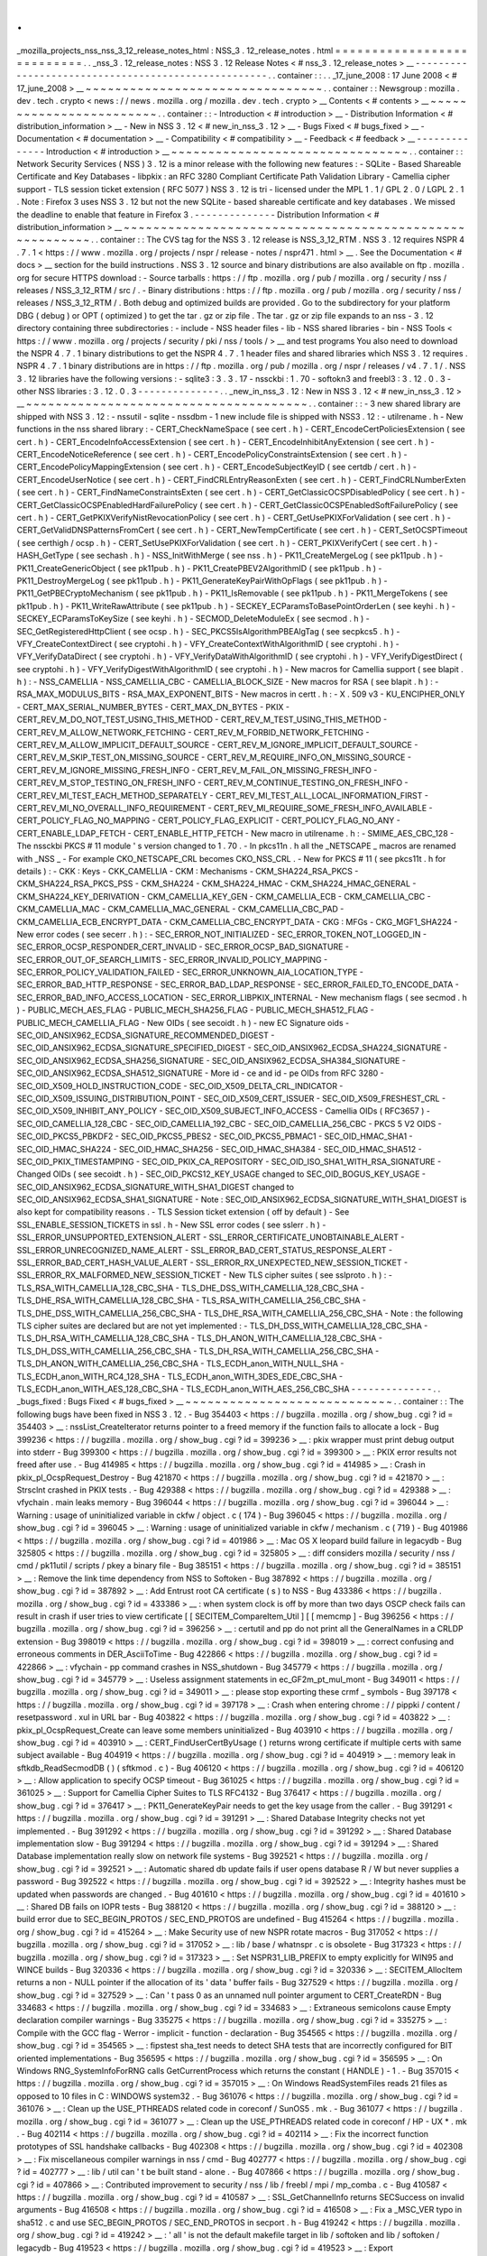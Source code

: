 .
.
_mozilla_projects_nss_nss_3_12_release_notes_html
:
NSS_3
.
12_release_notes
.
html
=
=
=
=
=
=
=
=
=
=
=
=
=
=
=
=
=
=
=
=
=
=
=
=
=
=
=
.
.
_nss_3
.
12_release_notes
:
NSS
3
.
12
Release
Notes
<
#
nss_3
.
12_release_notes
>
__
-
-
-
-
-
-
-
-
-
-
-
-
-
-
-
-
-
-
-
-
-
-
-
-
-
-
-
-
-
-
-
-
-
-
-
-
-
-
-
-
-
-
-
-
-
-
-
-
-
-
-
-
.
.
container
:
:
.
.
_17_june_2008
:
17
June
2008
<
#
17_june_2008
>
__
~
~
~
~
~
~
~
~
~
~
~
~
~
~
~
~
~
~
~
~
~
~
~
~
~
~
~
~
~
~
~
~
.
.
container
:
:
Newsgroup
:
mozilla
.
dev
.
tech
.
crypto
<
news
:
/
/
news
.
mozilla
.
org
/
mozilla
.
dev
.
tech
.
crypto
>
__
Contents
<
#
contents
>
__
~
~
~
~
~
~
~
~
~
~
~
~
~
~
~
~
~
~
~
~
~
~
~
~
.
.
container
:
:
-
Introduction
<
#
introduction
>
__
-
Distribution
Information
<
#
distribution_information
>
__
-
New
in
NSS
3
.
12
<
#
new_in_nss_3
.
12
>
__
-
Bugs
Fixed
<
#
bugs_fixed
>
__
-
Documentation
<
#
documentation
>
__
-
Compatibility
<
#
compatibility
>
__
-
Feedback
<
#
feedback
>
__
-
-
-
-
-
-
-
-
-
-
-
-
-
-
Introduction
<
#
introduction
>
__
~
~
~
~
~
~
~
~
~
~
~
~
~
~
~
~
~
~
~
~
~
~
~
~
~
~
~
~
~
~
~
~
.
.
container
:
:
Network
Security
Services
(
NSS
)
3
.
12
is
a
minor
release
with
the
following
new
features
:
-
SQLite
-
Based
Shareable
Certificate
and
Key
Databases
-
libpkix
:
an
RFC
3280
Compliant
Certificate
Path
Validation
Library
-
Camellia
cipher
support
-
TLS
session
ticket
extension
(
RFC
5077
)
NSS
3
.
12
is
tri
-
licensed
under
the
MPL
1
.
1
/
GPL
2
.
0
/
LGPL
2
.
1
.
Note
:
Firefox
3
uses
NSS
3
.
12
but
not
the
new
SQLite
-
based
shareable
certificate
and
key
databases
.
We
missed
the
deadline
to
enable
that
feature
in
Firefox
3
.
-
-
-
-
-
-
-
-
-
-
-
-
-
-
Distribution
Information
<
#
distribution_information
>
__
~
~
~
~
~
~
~
~
~
~
~
~
~
~
~
~
~
~
~
~
~
~
~
~
~
~
~
~
~
~
~
~
~
~
~
~
~
~
~
~
~
~
~
~
~
~
~
~
~
~
~
~
~
~
~
~
.
.
container
:
:
The
CVS
tag
for
the
NSS
3
.
12
release
is
NSS_3_12_RTM
.
NSS
3
.
12
requires
NSPR
4
.
7
.
1
<
https
:
/
/
www
.
mozilla
.
org
/
projects
/
nspr
/
release
-
notes
/
nspr471
.
html
>
__
.
See
the
Documentation
<
#
docs
>
__
section
for
the
build
instructions
.
NSS
3
.
12
source
and
binary
distributions
are
also
available
on
ftp
.
mozilla
.
org
for
secure
HTTPS
download
:
-
Source
tarballs
:
https
:
/
/
ftp
.
mozilla
.
org
/
pub
/
mozilla
.
org
/
security
/
nss
/
releases
/
NSS_3_12_RTM
/
src
/
.
-
Binary
distributions
:
https
:
/
/
ftp
.
mozilla
.
org
/
pub
/
mozilla
.
org
/
security
/
nss
/
releases
/
NSS_3_12_RTM
/
.
Both
debug
and
optimized
builds
are
provided
.
Go
to
the
subdirectory
for
your
platform
DBG
(
debug
)
or
OPT
(
optimized
)
to
get
the
tar
.
gz
or
zip
file
.
The
tar
.
gz
or
zip
file
expands
to
an
nss
-
3
.
12
directory
containing
three
subdirectories
:
-
include
-
NSS
header
files
-
lib
-
NSS
shared
libraries
-
bin
-
NSS
Tools
<
https
:
/
/
www
.
mozilla
.
org
/
projects
/
security
/
pki
/
nss
/
tools
/
>
__
and
test
programs
You
also
need
to
download
the
NSPR
4
.
7
.
1
binary
distributions
to
get
the
NSPR
4
.
7
.
1
header
files
and
shared
libraries
which
NSS
3
.
12
requires
.
NSPR
4
.
7
.
1
binary
distributions
are
in
https
:
/
/
ftp
.
mozilla
.
org
/
pub
/
mozilla
.
org
/
nspr
/
releases
/
v4
.
7
.
1
/
.
NSS
3
.
12
libraries
have
the
following
versions
:
-
sqlite3
:
3
.
3
.
17
-
nssckbi
:
1
.
70
-
softokn3
and
freebl3
:
3
.
12
.
0
.
3
-
other
NSS
libraries
:
3
.
12
.
0
.
3
-
-
-
-
-
-
-
-
-
-
-
-
-
-
.
.
_new_in_nss_3
.
12
:
New
in
NSS
3
.
12
<
#
new_in_nss_3
.
12
>
__
~
~
~
~
~
~
~
~
~
~
~
~
~
~
~
~
~
~
~
~
~
~
~
~
~
~
~
~
~
~
~
~
~
~
~
~
~
~
.
.
container
:
:
-
3
new
shared
library
are
shipped
with
NSS
3
.
12
:
-
nssutil
-
sqlite
-
nssdbm
-
1
new
include
file
is
shipped
with
NSS3
.
12
:
-
utilrename
.
h
-
New
functions
in
the
nss
shared
library
:
-
CERT_CheckNameSpace
(
see
cert
.
h
)
-
CERT_EncodeCertPoliciesExtension
(
see
cert
.
h
)
-
CERT_EncodeInfoAccessExtension
(
see
cert
.
h
)
-
CERT_EncodeInhibitAnyExtension
(
see
cert
.
h
)
-
CERT_EncodeNoticeReference
(
see
cert
.
h
)
-
CERT_EncodePolicyConstraintsExtension
(
see
cert
.
h
)
-
CERT_EncodePolicyMappingExtension
(
see
cert
.
h
)
-
CERT_EncodeSubjectKeyID
(
see
certdb
/
cert
.
h
)
-
CERT_EncodeUserNotice
(
see
cert
.
h
)
-
CERT_FindCRLEntryReasonExten
(
see
cert
.
h
)
-
CERT_FindCRLNumberExten
(
see
cert
.
h
)
-
CERT_FindNameConstraintsExten
(
see
cert
.
h
)
-
CERT_GetClassicOCSPDisabledPolicy
(
see
cert
.
h
)
-
CERT_GetClassicOCSPEnabledHardFailurePolicy
(
see
cert
.
h
)
-
CERT_GetClassicOCSPEnabledSoftFailurePolicy
(
see
cert
.
h
)
-
CERT_GetPKIXVerifyNistRevocationPolicy
(
see
cert
.
h
)
-
CERT_GetUsePKIXForValidation
(
see
cert
.
h
)
-
CERT_GetValidDNSPatternsFromCert
(
see
cert
.
h
)
-
CERT_NewTempCertificate
(
see
cert
.
h
)
-
CERT_SetOCSPTimeout
(
see
certhigh
/
ocsp
.
h
)
-
CERT_SetUsePKIXForValidation
(
see
cert
.
h
)
-
CERT_PKIXVerifyCert
(
see
cert
.
h
)
-
HASH_GetType
(
see
sechash
.
h
)
-
NSS_InitWithMerge
(
see
nss
.
h
)
-
PK11_CreateMergeLog
(
see
pk11pub
.
h
)
-
PK11_CreateGenericObject
(
see
pk11pub
.
h
)
-
PK11_CreatePBEV2AlgorithmID
(
see
pk11pub
.
h
)
-
PK11_DestroyMergeLog
(
see
pk11pub
.
h
)
-
PK11_GenerateKeyPairWithOpFlags
(
see
pk11pub
.
h
)
-
PK11_GetPBECryptoMechanism
(
see
pk11pub
.
h
)
-
PK11_IsRemovable
(
see
pk11pub
.
h
)
-
PK11_MergeTokens
(
see
pk11pub
.
h
)
-
PK11_WriteRawAttribute
(
see
pk11pub
.
h
)
-
SECKEY_ECParamsToBasePointOrderLen
(
see
keyhi
.
h
)
-
SECKEY_ECParamsToKeySize
(
see
keyhi
.
h
)
-
SECMOD_DeleteModuleEx
(
see
secmod
.
h
)
-
SEC_GetRegisteredHttpClient
(
see
ocsp
.
h
)
-
SEC_PKCS5IsAlgorithmPBEAlgTag
(
see
secpkcs5
.
h
)
-
VFY_CreateContextDirect
(
see
cryptohi
.
h
)
-
VFY_CreateContextWithAlgorithmID
(
see
cryptohi
.
h
)
-
VFY_VerifyDataDirect
(
see
cryptohi
.
h
)
-
VFY_VerifyDataWithAlgorithmID
(
see
cryptohi
.
h
)
-
VFY_VerifyDigestDirect
(
see
cryptohi
.
h
)
-
VFY_VerifyDigestWithAlgorithmID
(
see
cryptohi
.
h
)
-
New
macros
for
Camellia
support
(
see
blapit
.
h
)
:
-
NSS_CAMELLIA
-
NSS_CAMELLIA_CBC
-
CAMELLIA_BLOCK_SIZE
-
New
macros
for
RSA
(
see
blapit
.
h
)
:
-
RSA_MAX_MODULUS_BITS
-
RSA_MAX_EXPONENT_BITS
-
New
macros
in
certt
.
h
:
-
X
.
509
v3
-
KU_ENCIPHER_ONLY
-
CERT_MAX_SERIAL_NUMBER_BYTES
-
CERT_MAX_DN_BYTES
-
PKIX
-
CERT_REV_M_DO_NOT_TEST_USING_THIS_METHOD
-
CERT_REV_M_TEST_USING_THIS_METHOD
-
CERT_REV_M_ALLOW_NETWORK_FETCHING
-
CERT_REV_M_FORBID_NETWORK_FETCHING
-
CERT_REV_M_ALLOW_IMPLICIT_DEFAULT_SOURCE
-
CERT_REV_M_IGNORE_IMPLICIT_DEFAULT_SOURCE
-
CERT_REV_M_SKIP_TEST_ON_MISSING_SOURCE
-
CERT_REV_M_REQUIRE_INFO_ON_MISSING_SOURCE
-
CERT_REV_M_IGNORE_MISSING_FRESH_INFO
-
CERT_REV_M_FAIL_ON_MISSING_FRESH_INFO
-
CERT_REV_M_STOP_TESTING_ON_FRESH_INFO
-
CERT_REV_M_CONTINUE_TESTING_ON_FRESH_INFO
-
CERT_REV_MI_TEST_EACH_METHOD_SEPARATELY
-
CERT_REV_MI_TEST_ALL_LOCAL_INFORMATION_FIRST
-
CERT_REV_MI_NO_OVERALL_INFO_REQUIREMENT
-
CERT_REV_MI_REQUIRE_SOME_FRESH_INFO_AVAILABLE
-
CERT_POLICY_FLAG_NO_MAPPING
-
CERT_POLICY_FLAG_EXPLICIT
-
CERT_POLICY_FLAG_NO_ANY
-
CERT_ENABLE_LDAP_FETCH
-
CERT_ENABLE_HTTP_FETCH
-
New
macro
in
utilrename
.
h
:
-
SMIME_AES_CBC_128
-
The
nssckbi
PKCS
#
11
module
'
s
version
changed
to
1
.
70
.
-
In
pkcs11n
.
h
all
the
\
_NETSCAPE
\
_
macros
are
renamed
with
\
_NSS
\
_
-
For
example
CKO_NETSCAPE_CRL
becomes
CKO_NSS_CRL
.
-
New
for
PKCS
#
11
(
see
pkcs11t
.
h
for
details
)
:
-
CKK
:
Keys
-
CKK_CAMELLIA
-
CKM
:
Mechanisms
-
CKM_SHA224_RSA_PKCS
-
CKM_SHA224_RSA_PKCS_PSS
-
CKM_SHA224
-
CKM_SHA224_HMAC
-
CKM_SHA224_HMAC_GENERAL
-
CKM_SHA224_KEY_DERIVATION
-
CKM_CAMELLIA_KEY_GEN
-
CKM_CAMELLIA_ECB
-
CKM_CAMELLIA_CBC
-
CKM_CAMELLIA_MAC
-
CKM_CAMELLIA_MAC_GENERAL
-
CKM_CAMELLIA_CBC_PAD
-
CKM_CAMELLIA_ECB_ENCRYPT_DATA
-
CKM_CAMELLIA_CBC_ENCRYPT_DATA
-
CKG
:
MFGs
-
CKG_MGF1_SHA224
-
New
error
codes
(
see
secerr
.
h
)
:
-
SEC_ERROR_NOT_INITIALIZED
-
SEC_ERROR_TOKEN_NOT_LOGGED_IN
-
SEC_ERROR_OCSP_RESPONDER_CERT_INVALID
-
SEC_ERROR_OCSP_BAD_SIGNATURE
-
SEC_ERROR_OUT_OF_SEARCH_LIMITS
-
SEC_ERROR_INVALID_POLICY_MAPPING
-
SEC_ERROR_POLICY_VALIDATION_FAILED
-
SEC_ERROR_UNKNOWN_AIA_LOCATION_TYPE
-
SEC_ERROR_BAD_HTTP_RESPONSE
-
SEC_ERROR_BAD_LDAP_RESPONSE
-
SEC_ERROR_FAILED_TO_ENCODE_DATA
-
SEC_ERROR_BAD_INFO_ACCESS_LOCATION
-
SEC_ERROR_LIBPKIX_INTERNAL
-
New
mechanism
flags
(
see
secmod
.
h
)
-
PUBLIC_MECH_AES_FLAG
-
PUBLIC_MECH_SHA256_FLAG
-
PUBLIC_MECH_SHA512_FLAG
-
PUBLIC_MECH_CAMELLIA_FLAG
-
New
OIDs
(
see
secoidt
.
h
)
-
new
EC
Signature
oids
-
SEC_OID_ANSIX962_ECDSA_SIGNATURE_RECOMMENDED_DIGEST
-
SEC_OID_ANSIX962_ECDSA_SIGNATURE_SPECIFIED_DIGEST
-
SEC_OID_ANSIX962_ECDSA_SHA224_SIGNATURE
-
SEC_OID_ANSIX962_ECDSA_SHA256_SIGNATURE
-
SEC_OID_ANSIX962_ECDSA_SHA384_SIGNATURE
-
SEC_OID_ANSIX962_ECDSA_SHA512_SIGNATURE
-
More
id
-
ce
and
id
-
pe
OIDs
from
RFC
3280
-
SEC_OID_X509_HOLD_INSTRUCTION_CODE
-
SEC_OID_X509_DELTA_CRL_INDICATOR
-
SEC_OID_X509_ISSUING_DISTRIBUTION_POINT
-
SEC_OID_X509_CERT_ISSUER
-
SEC_OID_X509_FRESHEST_CRL
-
SEC_OID_X509_INHIBIT_ANY_POLICY
-
SEC_OID_X509_SUBJECT_INFO_ACCESS
-
Camellia
OIDs
(
RFC3657
)
-
SEC_OID_CAMELLIA_128_CBC
-
SEC_OID_CAMELLIA_192_CBC
-
SEC_OID_CAMELLIA_256_CBC
-
PKCS
5
V2
OIDS
-
SEC_OID_PKCS5_PBKDF2
-
SEC_OID_PKCS5_PBES2
-
SEC_OID_PKCS5_PBMAC1
-
SEC_OID_HMAC_SHA1
-
SEC_OID_HMAC_SHA224
-
SEC_OID_HMAC_SHA256
-
SEC_OID_HMAC_SHA384
-
SEC_OID_HMAC_SHA512
-
SEC_OID_PKIX_TIMESTAMPING
-
SEC_OID_PKIX_CA_REPOSITORY
-
SEC_OID_ISO_SHA1_WITH_RSA_SIGNATURE
-
Changed
OIDs
(
see
secoidt
.
h
)
-
SEC_OID_PKCS12_KEY_USAGE
changed
to
SEC_OID_BOGUS_KEY_USAGE
-
SEC_OID_ANSIX962_ECDSA_SIGNATURE_WITH_SHA1_DIGEST
changed
to
SEC_OID_ANSIX962_ECDSA_SHA1_SIGNATURE
-
Note
:
SEC_OID_ANSIX962_ECDSA_SIGNATURE_WITH_SHA1_DIGEST
is
also
kept
for
compatibility
reasons
.
-
TLS
Session
ticket
extension
(
off
by
default
)
-
See
SSL_ENABLE_SESSION_TICKETS
in
ssl
.
h
-
New
SSL
error
codes
(
see
sslerr
.
h
)
-
SSL_ERROR_UNSUPPORTED_EXTENSION_ALERT
-
SSL_ERROR_CERTIFICATE_UNOBTAINABLE_ALERT
-
SSL_ERROR_UNRECOGNIZED_NAME_ALERT
-
SSL_ERROR_BAD_CERT_STATUS_RESPONSE_ALERT
-
SSL_ERROR_BAD_CERT_HASH_VALUE_ALERT
-
SSL_ERROR_RX_UNEXPECTED_NEW_SESSION_TICKET
-
SSL_ERROR_RX_MALFORMED_NEW_SESSION_TICKET
-
New
TLS
cipher
suites
(
see
sslproto
.
h
)
:
-
TLS_RSA_WITH_CAMELLIA_128_CBC_SHA
-
TLS_DHE_DSS_WITH_CAMELLIA_128_CBC_SHA
-
TLS_DHE_RSA_WITH_CAMELLIA_128_CBC_SHA
-
TLS_RSA_WITH_CAMELLIA_256_CBC_SHA
-
TLS_DHE_DSS_WITH_CAMELLIA_256_CBC_SHA
-
TLS_DHE_RSA_WITH_CAMELLIA_256_CBC_SHA
-
Note
:
the
following
TLS
cipher
suites
are
declared
but
are
not
yet
implemented
:
-
TLS_DH_DSS_WITH_CAMELLIA_128_CBC_SHA
-
TLS_DH_RSA_WITH_CAMELLIA_128_CBC_SHA
-
TLS_DH_ANON_WITH_CAMELLIA_128_CBC_SHA
-
TLS_DH_DSS_WITH_CAMELLIA_256_CBC_SHA
-
TLS_DH_RSA_WITH_CAMELLIA_256_CBC_SHA
-
TLS_DH_ANON_WITH_CAMELLIA_256_CBC_SHA
-
TLS_ECDH_anon_WITH_NULL_SHA
-
TLS_ECDH_anon_WITH_RC4_128_SHA
-
TLS_ECDH_anon_WITH_3DES_EDE_CBC_SHA
-
TLS_ECDH_anon_WITH_AES_128_CBC_SHA
-
TLS_ECDH_anon_WITH_AES_256_CBC_SHA
-
-
-
-
-
-
-
-
-
-
-
-
-
-
.
.
_bugs_fixed
:
Bugs
Fixed
<
#
bugs_fixed
>
__
~
~
~
~
~
~
~
~
~
~
~
~
~
~
~
~
~
~
~
~
~
~
~
~
~
~
~
~
.
.
container
:
:
The
following
bugs
have
been
fixed
in
NSS
3
.
12
.
-
Bug
354403
<
https
:
/
/
bugzilla
.
mozilla
.
org
/
show_bug
.
cgi
?
id
=
354403
>
__
:
nssList_CreateIterator
returns
pointer
to
a
freed
memory
if
the
function
fails
to
allocate
a
lock
-
Bug
399236
<
https
:
/
/
bugzilla
.
mozilla
.
org
/
show_bug
.
cgi
?
id
=
399236
>
__
:
pkix
wrapper
must
print
debug
output
into
stderr
-
Bug
399300
<
https
:
/
/
bugzilla
.
mozilla
.
org
/
show_bug
.
cgi
?
id
=
399300
>
__
:
PKIX
error
results
not
freed
after
use
.
-
Bug
414985
<
https
:
/
/
bugzilla
.
mozilla
.
org
/
show_bug
.
cgi
?
id
=
414985
>
__
:
Crash
in
pkix_pl_OcspRequest_Destroy
-
Bug
421870
<
https
:
/
/
bugzilla
.
mozilla
.
org
/
show_bug
.
cgi
?
id
=
421870
>
__
:
Strsclnt
crashed
in
PKIX
tests
.
-
Bug
429388
<
https
:
/
/
bugzilla
.
mozilla
.
org
/
show_bug
.
cgi
?
id
=
429388
>
__
:
vfychain
.
main
leaks
memory
-
Bug
396044
<
https
:
/
/
bugzilla
.
mozilla
.
org
/
show_bug
.
cgi
?
id
=
396044
>
__
:
Warning
:
usage
of
uninitialized
variable
in
ckfw
/
object
.
c
(
174
)
-
Bug
396045
<
https
:
/
/
bugzilla
.
mozilla
.
org
/
show_bug
.
cgi
?
id
=
396045
>
__
:
Warning
:
usage
of
uninitialized
variable
in
ckfw
/
mechanism
.
c
(
719
)
-
Bug
401986
<
https
:
/
/
bugzilla
.
mozilla
.
org
/
show_bug
.
cgi
?
id
=
401986
>
__
:
Mac
OS
X
leopard
build
failure
in
legacydb
-
Bug
325805
<
https
:
/
/
bugzilla
.
mozilla
.
org
/
show_bug
.
cgi
?
id
=
325805
>
__
:
diff
considers
mozilla
/
security
/
nss
/
cmd
/
pk11util
/
scripts
/
pkey
a
binary
file
-
Bug
385151
<
https
:
/
/
bugzilla
.
mozilla
.
org
/
show_bug
.
cgi
?
id
=
385151
>
__
:
Remove
the
link
time
dependency
from
NSS
to
Softoken
-
Bug
387892
<
https
:
/
/
bugzilla
.
mozilla
.
org
/
show_bug
.
cgi
?
id
=
387892
>
__
:
Add
Entrust
root
CA
certificate
(
s
)
to
NSS
-
Bug
433386
<
https
:
/
/
bugzilla
.
mozilla
.
org
/
show_bug
.
cgi
?
id
=
433386
>
__
:
when
system
clock
is
off
by
more
than
two
days
OSCP
check
fails
can
result
in
crash
if
user
tries
to
view
certificate
[
[
SECITEM_CompareItem_Util
]
[
[
memcmp
]
-
Bug
396256
<
https
:
/
/
bugzilla
.
mozilla
.
org
/
show_bug
.
cgi
?
id
=
396256
>
__
:
certutil
and
pp
do
not
print
all
the
GeneralNames
in
a
CRLDP
extension
-
Bug
398019
<
https
:
/
/
bugzilla
.
mozilla
.
org
/
show_bug
.
cgi
?
id
=
398019
>
__
:
correct
confusing
and
erroneous
comments
in
DER_AsciiToTime
-
Bug
422866
<
https
:
/
/
bugzilla
.
mozilla
.
org
/
show_bug
.
cgi
?
id
=
422866
>
__
:
vfychain
-
pp
command
crashes
in
NSS_shutdown
-
Bug
345779
<
https
:
/
/
bugzilla
.
mozilla
.
org
/
show_bug
.
cgi
?
id
=
345779
>
__
:
Useless
assignment
statements
in
ec_GF2m_pt_mul_mont
-
Bug
349011
<
https
:
/
/
bugzilla
.
mozilla
.
org
/
show_bug
.
cgi
?
id
=
349011
>
__
:
please
stop
exporting
these
crmf
\
_
symbols
-
Bug
397178
<
https
:
/
/
bugzilla
.
mozilla
.
org
/
show_bug
.
cgi
?
id
=
397178
>
__
:
Crash
when
entering
chrome
:
/
/
pippki
/
content
/
resetpassword
.
xul
in
URL
bar
-
Bug
403822
<
https
:
/
/
bugzilla
.
mozilla
.
org
/
show_bug
.
cgi
?
id
=
403822
>
__
:
pkix_pl_OcspRequest_Create
can
leave
some
members
uninitialized
-
Bug
403910
<
https
:
/
/
bugzilla
.
mozilla
.
org
/
show_bug
.
cgi
?
id
=
403910
>
__
:
CERT_FindUserCertByUsage
(
)
returns
wrong
certificate
if
multiple
certs
with
same
subject
available
-
Bug
404919
<
https
:
/
/
bugzilla
.
mozilla
.
org
/
show_bug
.
cgi
?
id
=
404919
>
__
:
memory
leak
in
sftkdb_ReadSecmodDB
(
)
(
sftkmod
.
c
)
-
Bug
406120
<
https
:
/
/
bugzilla
.
mozilla
.
org
/
show_bug
.
cgi
?
id
=
406120
>
__
:
Allow
application
to
specify
OCSP
timeout
-
Bug
361025
<
https
:
/
/
bugzilla
.
mozilla
.
org
/
show_bug
.
cgi
?
id
=
361025
>
__
:
Support
for
Camellia
Cipher
Suites
to
TLS
RFC4132
-
Bug
376417
<
https
:
/
/
bugzilla
.
mozilla
.
org
/
show_bug
.
cgi
?
id
=
376417
>
__
:
PK11_GenerateKeyPair
needs
to
get
the
key
usage
from
the
caller
.
-
Bug
391291
<
https
:
/
/
bugzilla
.
mozilla
.
org
/
show_bug
.
cgi
?
id
=
391291
>
__
:
Shared
Database
Integrity
checks
not
yet
implemented
.
-
Bug
391292
<
https
:
/
/
bugzilla
.
mozilla
.
org
/
show_bug
.
cgi
?
id
=
391292
>
__
:
Shared
Database
implementation
slow
-
Bug
391294
<
https
:
/
/
bugzilla
.
mozilla
.
org
/
show_bug
.
cgi
?
id
=
391294
>
__
:
Shared
Database
implementation
really
slow
on
network
file
systems
-
Bug
392521
<
https
:
/
/
bugzilla
.
mozilla
.
org
/
show_bug
.
cgi
?
id
=
392521
>
__
:
Automatic
shared
db
update
fails
if
user
opens
database
R
/
W
but
never
supplies
a
password
-
Bug
392522
<
https
:
/
/
bugzilla
.
mozilla
.
org
/
show_bug
.
cgi
?
id
=
392522
>
__
:
Integrity
hashes
must
be
updated
when
passwords
are
changed
.
-
Bug
401610
<
https
:
/
/
bugzilla
.
mozilla
.
org
/
show_bug
.
cgi
?
id
=
401610
>
__
:
Shared
DB
fails
on
IOPR
tests
-
Bug
388120
<
https
:
/
/
bugzilla
.
mozilla
.
org
/
show_bug
.
cgi
?
id
=
388120
>
__
:
build
error
due
to
SEC_BEGIN_PROTOS
/
SEC_END_PROTOS
are
undefined
-
Bug
415264
<
https
:
/
/
bugzilla
.
mozilla
.
org
/
show_bug
.
cgi
?
id
=
415264
>
__
:
Make
Security
use
of
new
NSPR
rotate
macros
-
Bug
317052
<
https
:
/
/
bugzilla
.
mozilla
.
org
/
show_bug
.
cgi
?
id
=
317052
>
__
:
lib
/
base
/
whatnspr
.
c
is
obsolete
-
Bug
317323
<
https
:
/
/
bugzilla
.
mozilla
.
org
/
show_bug
.
cgi
?
id
=
317323
>
__
:
Set
NSPR31_LIB_PREFIX
to
empty
explicitly
for
WIN95
and
WINCE
builds
-
Bug
320336
<
https
:
/
/
bugzilla
.
mozilla
.
org
/
show_bug
.
cgi
?
id
=
320336
>
__
:
SECITEM_AllocItem
returns
a
non
-
NULL
pointer
if
the
allocation
of
its
'
data
'
buffer
fails
-
Bug
327529
<
https
:
/
/
bugzilla
.
mozilla
.
org
/
show_bug
.
cgi
?
id
=
327529
>
__
:
Can
'
t
pass
0
as
an
unnamed
null
pointer
argument
to
CERT_CreateRDN
-
Bug
334683
<
https
:
/
/
bugzilla
.
mozilla
.
org
/
show_bug
.
cgi
?
id
=
334683
>
__
:
Extraneous
semicolons
cause
Empty
declaration
compiler
warnings
-
Bug
335275
<
https
:
/
/
bugzilla
.
mozilla
.
org
/
show_bug
.
cgi
?
id
=
335275
>
__
:
Compile
with
the
GCC
flag
-
Werror
-
implicit
-
function
-
declaration
-
Bug
354565
<
https
:
/
/
bugzilla
.
mozilla
.
org
/
show_bug
.
cgi
?
id
=
354565
>
__
:
fipstest
sha_test
needs
to
detect
SHA
tests
that
are
incorrectly
configured
for
BIT
oriented
implementations
-
Bug
356595
<
https
:
/
/
bugzilla
.
mozilla
.
org
/
show_bug
.
cgi
?
id
=
356595
>
__
:
On
Windows
RNG_SystemInfoForRNG
calls
GetCurrentProcess
which
returns
the
constant
(
HANDLE
)
-
1
.
-
Bug
357015
<
https
:
/
/
bugzilla
.
mozilla
.
org
/
show_bug
.
cgi
?
id
=
357015
>
__
:
On
Windows
ReadSystemFiles
reads
21
files
as
opposed
to
10
files
in
C
:
\
WINDOWS
\
system32
.
-
Bug
361076
<
https
:
/
/
bugzilla
.
mozilla
.
org
/
show_bug
.
cgi
?
id
=
361076
>
__
:
Clean
up
the
USE_PTHREADS
related
code
in
coreconf
/
SunOS5
.
mk
.
-
Bug
361077
<
https
:
/
/
bugzilla
.
mozilla
.
org
/
show_bug
.
cgi
?
id
=
361077
>
__
:
Clean
up
the
USE_PTHREADS
related
code
in
coreconf
/
HP
-
UX
*
.
mk
.
-
Bug
402114
<
https
:
/
/
bugzilla
.
mozilla
.
org
/
show_bug
.
cgi
?
id
=
402114
>
__
:
Fix
the
incorrect
function
prototypes
of
SSL
handshake
callbacks
-
Bug
402308
<
https
:
/
/
bugzilla
.
mozilla
.
org
/
show_bug
.
cgi
?
id
=
402308
>
__
:
Fix
miscellaneous
compiler
warnings
in
nss
/
cmd
-
Bug
402777
<
https
:
/
/
bugzilla
.
mozilla
.
org
/
show_bug
.
cgi
?
id
=
402777
>
__
:
lib
/
util
can
'
t
be
built
stand
-
alone
.
-
Bug
407866
<
https
:
/
/
bugzilla
.
mozilla
.
org
/
show_bug
.
cgi
?
id
=
407866
>
__
:
Contributed
improvement
to
security
/
nss
/
lib
/
freebl
/
mpi
/
mp_comba
.
c
-
Bug
410587
<
https
:
/
/
bugzilla
.
mozilla
.
org
/
show_bug
.
cgi
?
id
=
410587
>
__
:
SSL_GetChannelInfo
returns
SECSuccess
on
invalid
arguments
-
Bug
416508
<
https
:
/
/
bugzilla
.
mozilla
.
org
/
show_bug
.
cgi
?
id
=
416508
>
__
:
Fix
a
\
_MSC_VER
typo
in
sha512
.
c
and
use
SEC_BEGIN_PROTOS
/
SEC_END_PROTOS
in
secport
.
h
-
Bug
419242
<
https
:
/
/
bugzilla
.
mozilla
.
org
/
show_bug
.
cgi
?
id
=
419242
>
__
:
'
all
'
is
not
the
default
makefile
target
in
lib
/
softoken
and
lib
/
softoken
/
legacydb
-
Bug
419523
<
https
:
/
/
bugzilla
.
mozilla
.
org
/
show_bug
.
cgi
?
id
=
419523
>
__
:
Export
Cert_NewTempCertificate
.
-
Bug
287061
<
https
:
/
/
bugzilla
.
mozilla
.
org
/
show_bug
.
cgi
?
id
=
287061
>
__
:
CRL
number
should
be
a
big
integer
not
ulong
-
Bug
301213
<
https
:
/
/
bugzilla
.
mozilla
.
org
/
show_bug
.
cgi
?
id
=
301213
>
__
:
Combine
internal
libpkix
function
tests
into
a
single
statically
linked
program
-
Bug
324740
<
https
:
/
/
bugzilla
.
mozilla
.
org
/
show_bug
.
cgi
?
id
=
324740
>
__
:
add
generation
of
SIA
and
AIA
extensions
to
certutil
-
Bug
339737
<
https
:
/
/
bugzilla
.
mozilla
.
org
/
show_bug
.
cgi
?
id
=
339737
>
__
:
LIBPKIX
OCSP
checking
calls
CERT_VerifyCert
-
Bug
358785
<
https
:
/
/
bugzilla
.
mozilla
.
org
/
show_bug
.
cgi
?
id
=
358785
>
__
:
Merge
NSS_LIBPKIX_BRANCH
back
to
trunk
-
Bug
365966
<
https
:
/
/
bugzilla
.
mozilla
.
org
/
show_bug
.
cgi
?
id
=
365966
>
__
:
infinite
recursive
call
in
VFY_VerifyDigestDirect
-
Bug
382078
<
https
:
/
/
bugzilla
.
mozilla
.
org
/
show_bug
.
cgi
?
id
=
382078
>
__
:
pkix
default
http
client
returns
error
when
try
to
get
an
ocsp
response
.
-
Bug
384926
<
https
:
/
/
bugzilla
.
mozilla
.
org
/
show_bug
.
cgi
?
id
=
384926
>
__
:
libpkix
build
problems
-
Bug
389411
<
https
:
/
/
bugzilla
.
mozilla
.
org
/
show_bug
.
cgi
?
id
=
389411
>
__
:
Mingw
build
error
-
undefined
reference
to
\
_imp__PKIX_ERRORNAMES
'
-
Bug
389904
<
https
:
/
/
bugzilla
.
mozilla
.
org
/
show_bug
.
cgi
?
id
=
389904
>
__
:
avoid
multiple
decoding
/
encoding
while
creating
and
using
PKIX_PL_X500Name
-
Bug
390209
<
https
:
/
/
bugzilla
.
mozilla
.
org
/
show_bug
.
cgi
?
id
=
390209
>
__
:
pkix
AIA
manager
tries
to
get
certs
using
AIA
url
with
OCSP
access
method
-
Bug
390233
<
https
:
/
/
bugzilla
.
mozilla
.
org
/
show_bug
.
cgi
?
id
=
390233
>
__
:
umbrella
bug
for
libPKIX
cert
validation
failures
discovered
from
running
vfyserv
-
Bug
390499
<
https
:
/
/
bugzilla
.
mozilla
.
org
/
show_bug
.
cgi
?
id
=
390499
>
__
:
libpkix
does
not
check
cached
cert
chain
for
revocation
-
Bug
390502
<
https
:
/
/
bugzilla
.
mozilla
.
org
/
show_bug
.
cgi
?
id
=
390502
>
__
:
libpkix
fails
cert
validation
when
no
valid
CRL
(
NIST
validation
policy
is
always
enforced
)
-
Bug
390530
<
https
:
/
/
bugzilla
.
mozilla
.
org
/
show_bug
.
cgi
?
id
=
390530
>
__
:
libpkix
does
not
support
time
override
-
Bug
390536
<
https
:
/
/
bugzilla
.
mozilla
.
org
/
show_bug
.
cgi
?
id
=
390536
>
__
:
Cert
validation
functions
must
validate
leaf
cert
themselves
-
Bug
390554
<
https
:
/
/
bugzilla
.
mozilla
.
org
/
show_bug
.
cgi
?
id
=
390554
>
__
:
all
PKIX_NULLCHECK
\
_
errors
are
reported
as
PKIX
ALLOC
ERROR
-
Bug
390888
<
https
:
/
/
bugzilla
.
mozilla
.
org
/
show_bug
.
cgi
?
id
=
390888
>
__
:
CERT_Verify
\
*
functions
should
be
able
to
use
libPKIX
-
Bug
391457
<
https
:
/
/
bugzilla
.
mozilla
.
org
/
show_bug
.
cgi
?
id
=
391457
>
__
:
libpkix
does
not
check
for
object
ref
leak
at
shutdown
-
Bug
391774
<
https
:
/
/
bugzilla
.
mozilla
.
org
/
show_bug
.
cgi
?
id
=
391774
>
__
:
PKIX_Shutdown
is
not
called
by
nssinit
.
c
-
Bug
393174
<
https
:
/
/
bugzilla
.
mozilla
.
org
/
show_bug
.
cgi
?
id
=
393174
>
__
:
Memory
leaks
in
ocspclnt
/
PKIX
.
-
Bug
395093
<
https
:
/
/
bugzilla
.
mozilla
.
org
/
show_bug
.
cgi
?
id
=
395093
>
__
:
pkix_pl_HttpCertStore_ProcessCertResponse
is
unable
to
process
certs
in
DER
format
-
Bug
395224
<
https
:
/
/
bugzilla
.
mozilla
.
org
/
show_bug
.
cgi
?
id
=
395224
>
__
:
Don
'
t
reject
certs
with
critical
NetscapeCertType
extensions
in
libPKIX
-
Bug
395427
<
https
:
/
/
bugzilla
.
mozilla
.
org
/
show_bug
.
cgi
?
id
=
395427
>
__
:
PKIX_PL_Initialize
must
not
call
NSS_Init
-
Bug
395850
<
https
:
/
/
bugzilla
.
mozilla
.
org
/
show_bug
.
cgi
?
id
=
395850
>
__
:
build
of
libpkix
tests
creates
links
to
nonexistant
shared
libraries
and
breaks
windows
build
-
Bug
398401
<
https
:
/
/
bugzilla
.
mozilla
.
org
/
show_bug
.
cgi
?
id
=
398401
>
__
:
Memory
leak
in
PKIX
init
.
-
Bug
399326
<
https
:
/
/
bugzilla
.
mozilla
.
org
/
show_bug
.
cgi
?
id
=
399326
>
__
:
libpkix
is
unable
to
validate
cert
for
certUsageStatusResponder
-
Bug
400947
<
https
:
/
/
bugzilla
.
mozilla
.
org
/
show_bug
.
cgi
?
id
=
400947
>
__
:
thread
unsafe
operation
in
PKIX_PL_HashTable_Add
cause
selfserv
to
crash
.
-
Bug
402773
<
https
:
/
/
bugzilla
.
mozilla
.
org
/
show_bug
.
cgi
?
id
=
402773
>
__
:
Verify
the
list
of
public
header
files
in
NSS
3
.
12
-
Bug
403470
<
https
:
/
/
bugzilla
.
mozilla
.
org
/
show_bug
.
cgi
?
id
=
403470
>
__
:
Strsclnt
+
tstclnt
crashes
when
PKIX
enabled
.
-
Bug
403685
<
https
:
/
/
bugzilla
.
mozilla
.
org
/
show_bug
.
cgi
?
id
=
403685
>
__
:
Application
crashes
after
having
called
CERT_PKIXVerifyCert
-
Bug
408434
<
https
:
/
/
bugzilla
.
mozilla
.
org
/
show_bug
.
cgi
?
id
=
408434
>
__
:
Crash
with
PKIX
based
verify
-
Bug
411614
<
https
:
/
/
bugzilla
.
mozilla
.
org
/
show_bug
.
cgi
?
id
=
411614
>
__
:
Explicit
Policy
does
not
seem
to
work
.
-
Bug
417024
<
https
:
/
/
bugzilla
.
mozilla
.
org
/
show_bug
.
cgi
?
id
=
417024
>
__
:
Convert
libpkix
error
code
into
nss
error
code
-
Bug
422859
<
https
:
/
/
bugzilla
.
mozilla
.
org
/
show_bug
.
cgi
?
id
=
422859
>
__
:
libPKIX
builds
&
validates
chain
to
root
not
in
the
caller
-
provided
anchor
list
-
Bug
425516
<
https
:
/
/
bugzilla
.
mozilla
.
org
/
show_bug
.
cgi
?
id
=
425516
>
__
:
need
to
destroy
data
pointed
by
CERTValOutParam
array
in
case
of
error
-
Bug
426450
<
https
:
/
/
bugzilla
.
mozilla
.
org
/
show_bug
.
cgi
?
id
=
426450
>
__
:
PKIX_PL_HashTable_Remove
leaks
hashtable
key
object
-
Bug
429230
<
https
:
/
/
bugzilla
.
mozilla
.
org
/
show_bug
.
cgi
?
id
=
429230
>
__
:
memory
leak
in
pkix_CheckCert
function
-
Bug
392696
<
https
:
/
/
bugzilla
.
mozilla
.
org
/
show_bug
.
cgi
?
id
=
392696
>
__
:
Fix
copyright
boilerplate
in
all
new
PKIX
code
-
Bug
300928
<
https
:
/
/
bugzilla
.
mozilla
.
org
/
show_bug
.
cgi
?
id
=
300928
>
__
:
Integrate
libpkix
to
NSS
-
Bug
303457
<
https
:
/
/
bugzilla
.
mozilla
.
org
/
show_bug
.
cgi
?
id
=
303457
>
__
:
extensions
newly
supported
in
libpkix
must
be
marked
supported
-
Bug
331096
<
https
:
/
/
bugzilla
.
mozilla
.
org
/
show_bug
.
cgi
?
id
=
331096
>
__
:
NSS
Softoken
must
detect
forks
on
all
unix
-
ish
platforms
-
Bug
390710
<
https
:
/
/
bugzilla
.
mozilla
.
org
/
show_bug
.
cgi
?
id
=
390710
>
__
:
CERTNameConstraintsTemplate
is
incorrect
-
Bug
416928
<
https
:
/
/
bugzilla
.
mozilla
.
org
/
show_bug
.
cgi
?
id
=
416928
>
__
:
DER
decode
error
on
this
policy
extension
-
Bug
375019
<
https
:
/
/
bugzilla
.
mozilla
.
org
/
show_bug
.
cgi
?
id
=
375019
>
__
:
Cache
-
enable
pkix_OcspChecker_Check
-
Bug
391454
<
https
:
/
/
bugzilla
.
mozilla
.
org
/
show_bug
.
cgi
?
id
=
391454
>
__
:
libPKIX
does
not
honor
NSS
'
s
override
trust
flags
-
Bug
403682
<
https
:
/
/
bugzilla
.
mozilla
.
org
/
show_bug
.
cgi
?
id
=
403682
>
__
:
CERT_PKIXVerifyCert
never
succeeds
-
Bug
324744
<
https
:
/
/
bugzilla
.
mozilla
.
org
/
show_bug
.
cgi
?
id
=
324744
>
__
:
add
generation
of
policy
extensions
to
certutil
-
Bug
390973
<
https
:
/
/
bugzilla
.
mozilla
.
org
/
show_bug
.
cgi
?
id
=
390973
>
__
:
Add
long
option
names
to
SECU_ParseCommandLine
-
Bug
161326
<
https
:
/
/
bugzilla
.
mozilla
.
org
/
show_bug
.
cgi
?
id
=
161326
>
__
:
need
API
to
convert
dotted
OID
format
to
/
from
octet
representation
-
Bug
376737
<
https
:
/
/
bugzilla
.
mozilla
.
org
/
show_bug
.
cgi
?
id
=
376737
>
__
:
CERT_ImportCerts
routinely
sets
VALID_PEER
or
VALID_CA
OVERRIDE
trust
flags
-
Bug
390381
<
https
:
/
/
bugzilla
.
mozilla
.
org
/
show_bug
.
cgi
?
id
=
390381
>
__
:
libpkix
rejects
cert
chain
when
root
CA
cert
has
no
basic
constraints
-
Bug
391183
<
https
:
/
/
bugzilla
.
mozilla
.
org
/
show_bug
.
cgi
?
id
=
391183
>
__
:
rename
libPKIX
error
string
number
type
to
pkix
error
number
types
-
Bug
397122
<
https
:
/
/
bugzilla
.
mozilla
.
org
/
show_bug
.
cgi
?
id
=
397122
>
__
:
NSS
3
.
12
alpha
treats
a
key3
.
db
with
no
global
salt
as
having
no
password
-
Bug
405966
<
https
:
/
/
bugzilla
.
mozilla
.
org
/
show_bug
.
cgi
?
id
=
405966
>
__
:
Unknown
signature
OID
1
.
3
.
14
.
3
.
2
.
29
causes
sec_error_bad_signature
3
.
11
ignores
it
-
Bug
413010
<
https
:
/
/
bugzilla
.
mozilla
.
org
/
show_bug
.
cgi
?
id
=
413010
>
__
:
CERT_CompareRDN
may
return
a
false
match
-
Bug
417664
<
https
:
/
/
bugzilla
.
mozilla
.
org
/
show_bug
.
cgi
?
id
=
417664
>
__
:
false
positive
crl
revocation
test
on
ppc
/
ppc64
NSS_ENABLE_PKIX_VERIFY
=
1
-
Bug
404526
<
https
:
/
/
bugzilla
.
mozilla
.
org
/
show_bug
.
cgi
?
id
=
404526
>
__
:
glibc
detected
free
(
)
:
invalid
pointer
-
Bug
300929
<
https
:
/
/
bugzilla
.
mozilla
.
org
/
show_bug
.
cgi
?
id
=
300929
>
__
:
Certificate
Policy
extensions
not
supported
-
Bug
129303
<
https
:
/
/
bugzilla
.
mozilla
.
org
/
show_bug
.
cgi
?
id
=
129303
>
__
:
NSS
needs
to
expose
interfaces
to
deal
with
multiple
token
sources
of
certs
.
-
Bug
217538
<
https
:
/
/
bugzilla
.
mozilla
.
org
/
show_bug
.
cgi
?
id
=
217538
>
__
:
softoken
databases
cannot
be
shared
between
multiple
processes
-
Bug
294531
<
https
:
/
/
bugzilla
.
mozilla
.
org
/
show_bug
.
cgi
?
id
=
294531
>
__
:
Design
new
interfaces
for
certificate
path
building
and
verification
for
libPKIX
-
Bug
326482
<
https
:
/
/
bugzilla
.
mozilla
.
org
/
show_bug
.
cgi
?
id
=
326482
>
__
:
NSS
ECC
performance
problems
(
intel
)
-
Bug
391296
<
https
:
/
/
bugzilla
.
mozilla
.
org
/
show_bug
.
cgi
?
id
=
391296
>
__
:
Need
an
update
helper
for
Shared
Databases
-
Bug
395090
<
https
:
/
/
bugzilla
.
mozilla
.
org
/
show_bug
.
cgi
?
id
=
395090
>
__
:
remove
duplication
of
pkcs7
code
from
pkix_pl_httpcertstore
.
c
-
Bug
401026
<
https
:
/
/
bugzilla
.
mozilla
.
org
/
show_bug
.
cgi
?
id
=
401026
>
__
:
Need
to
provide
a
way
to
modify
and
create
new
PKCS
#
11
objects
.
-
Bug
403680
<
https
:
/
/
bugzilla
.
mozilla
.
org
/
show_bug
.
cgi
?
id
=
403680
>
__
:
CERT_PKIXVerifyCert
fails
if
CRLs
are
missing
implement
cert_pi_revocationFlags
-
Bug
427706
<
https
:
/
/
bugzilla
.
mozilla
.
org
/
show_bug
.
cgi
?
id
=
427706
>
__
:
NSS_3_12_RC1
crashes
in
passwordmgr
tests
-
Bug
426245
<
https
:
/
/
bugzilla
.
mozilla
.
org
/
show_bug
.
cgi
?
id
=
426245
>
__
:
Assertion
failure
went
undetected
by
tinderbox
-
Bug
158242
<
https
:
/
/
bugzilla
.
mozilla
.
org
/
show_bug
.
cgi
?
id
=
158242
>
__
:
PK11_PutCRL
is
very
memory
inefficient
-
Bug
287563
<
https
:
/
/
bugzilla
.
mozilla
.
org
/
show_bug
.
cgi
?
id
=
287563
>
__
:
Please
make
cert_CompareNameWithConstraints
a
non
-
static
function
-
Bug
301496
<
https
:
/
/
bugzilla
.
mozilla
.
org
/
show_bug
.
cgi
?
id
=
301496
>
__
:
NSS_Shutdown
failure
in
p7sign
-
Bug
324878
<
https
:
/
/
bugzilla
.
mozilla
.
org
/
show_bug
.
cgi
?
id
=
324878
>
__
:
crlutil
-
L
outputs
false
CRL
names
-
Bug
337010
<
https
:
/
/
bugzilla
.
mozilla
.
org
/
show_bug
.
cgi
?
id
=
337010
>
__
:
OOM
crash
[
[
NSC_DigestKey
]
Dereferencing
possibly
NULL
att
-
Bug
343231
<
https
:
/
/
bugzilla
.
mozilla
.
org
/
show_bug
.
cgi
?
id
=
343231
>
__
:
certutil
issues
certs
for
invalid
requests
-
Bug
353371
<
https
:
/
/
bugzilla
.
mozilla
.
org
/
show_bug
.
cgi
?
id
=
353371
>
__
:
Klocwork
91117
-
Null
Pointer
Dereference
in
CERT_CertChainFromCert
-
Bug
353374
<
https
:
/
/
bugzilla
.
mozilla
.
org
/
show_bug
.
cgi
?
id
=
353374
>
__
:
Klocwork
76494
-
Null
ptr
derefs
in
CERT_FormatName
-
Bug
353375
<
https
:
/
/
bugzilla
.
mozilla
.
org
/
show_bug
.
cgi
?
id
=
353375
>
__
:
Klocwork
76513
-
Null
ptr
deref
in
nssCertificateList_DoCallback
-
Bug
353413
<
https
:
/
/
bugzilla
.
mozilla
.
org
/
show_bug
.
cgi
?
id
=
353413
>
__
:
Klocwork
76541
free
uninitialized
pointer
in
CERT_FindCertURLExtension
-
Bug
353416
<
https
:
/
/
bugzilla
.
mozilla
.
org
/
show_bug
.
cgi
?
id
=
353416
>
__
:
Klocwork
76593
null
ptr
deref
in
nssCryptokiPrivateKey_SetCertificate
-
Bug
353423
<
https
:
/
/
bugzilla
.
mozilla
.
org
/
show_bug
.
cgi
?
id
=
353423
>
__
:
Klocwork
bugs
in
nss
/
lib
/
pk11wrap
/
dev3hack
.
c
-
Bug
353739
<
https
:
/
/
bugzilla
.
mozilla
.
org
/
show_bug
.
cgi
?
id
=
353739
>
__
:
Klocwork
Null
ptr
dereferences
in
instance
.
c
-
Bug
353741
<
https
:
/
/
bugzilla
.
mozilla
.
org
/
show_bug
.
cgi
?
id
=
353741
>
__
:
klocwork
cascading
memory
leak
in
mpp_make_prime
-
Bug
353742
<
https
:
/
/
bugzilla
.
mozilla
.
org
/
show_bug
.
cgi
?
id
=
353742
>
__
:
klocwork
null
ptr
dereference
in
ocsp_DecodeResponseBytes
-
Bug
353748
<
https
:
/
/
bugzilla
.
mozilla
.
org
/
show_bug
.
cgi
?
id
=
353748
>
__
:
klocwork
null
ptr
dereferences
in
pki3hack
.
c
-
Bug
353760
<
https
:
/
/
bugzilla
.
mozilla
.
org
/
show_bug
.
cgi
?
id
=
353760
>
__
:
klocwork
null
pointer
dereference
in
p7decode
.
c
-
Bug
353763
<
https
:
/
/
bugzilla
.
mozilla
.
org
/
show_bug
.
cgi
?
id
=
353763
>
__
:
klocwork
Null
ptr
dereferences
in
pk11cert
.
c
-
Bug
353773
<
https
:
/
/
bugzilla
.
mozilla
.
org
/
show_bug
.
cgi
?
id
=
353773
>
__
:
klocwork
Null
ptr
dereferences
in
pk11nobj
.
c
-
Bug
353777
<
https
:
/
/
bugzilla
.
mozilla
.
org
/
show_bug
.
cgi
?
id
=
353777
>
__
:
Klocwork
Null
ptr
dereferences
in
pk11obj
.
c
-
Bug
353780
<
https
:
/
/
bugzilla
.
mozilla
.
org
/
show_bug
.
cgi
?
id
=
353780
>
__
:
Klocwork
NULL
ptr
dereferences
in
pkcs11
.
c
-
Bug
353865
<
https
:
/
/
bugzilla
.
mozilla
.
org
/
show_bug
.
cgi
?
id
=
353865
>
__
:
klocwork
Null
ptr
deref
in
softoken
/
pk11db
.
c
-
Bug
353888
<
https
:
/
/
bugzilla
.
mozilla
.
org
/
show_bug
.
cgi
?
id
=
353888
>
__
:
klockwork
IDs
for
ssl3con
.
c
-
Bug
353895
<
https
:
/
/
bugzilla
.
mozilla
.
org
/
show_bug
.
cgi
?
id
=
353895
>
__
:
klocwork
Null
ptr
derefs
in
pki
/
pkibase
.
c
-
Bug
353902
<
https
:
/
/
bugzilla
.
mozilla
.
org
/
show_bug
.
cgi
?
id
=
353902
>
__
:
klocwork
bugs
in
stanpcertdb
.
c
-
Bug
353903
<
https
:
/
/
bugzilla
.
mozilla
.
org
/
show_bug
.
cgi
?
id
=
353903
>
__
:
klocwork
oom
crash
in
softoken
/
keydb
.
c
-
Bug
353908
<
https
:
/
/
bugzilla
.
mozilla
.
org
/
show_bug
.
cgi
?
id
=
353908
>
__
:
klocwork
OOM
crash
in
tdcache
.
c
-
Bug
353909
<
https
:
/
/
bugzilla
.
mozilla
.
org
/
show_bug
.
cgi
?
id
=
353909
>
__
:
klocwork
ptr
dereference
before
NULL
check
in
devutil
.
c
-
Bug
353912
<
https
:
/
/
bugzilla
.
mozilla
.
org
/
show_bug
.
cgi
?
id
=
353912
>
__
:
Misc
klocwork
bugs
in
lib
/
ckfw
-
Bug
354008
<
https
:
/
/
bugzilla
.
mozilla
.
org
/
show_bug
.
cgi
?
id
=
354008
>
__
:
klocwork
bugs
in
freebl
-
Bug
359331
<
https
:
/
/
bugzilla
.
mozilla
.
org
/
show_bug
.
cgi
?
id
=
359331
>
__
:
modutil
-
changepw
strict
shutdown
failure
-
Bug
373367
<
https
:
/
/
bugzilla
.
mozilla
.
org
/
show_bug
.
cgi
?
id
=
373367
>
__
:
verify
OCSP
response
signature
in
libpkix
without
decoding
and
reencoding
-
Bug
390542
<
https
:
/
/
bugzilla
.
mozilla
.
org
/
show_bug
.
cgi
?
id
=
390542
>
__
:
libpkix
fails
to
validate
a
chain
that
consists
only
of
one
self
issued
trusted
cert
-
Bug
390728
<
https
:
/
/
bugzilla
.
mozilla
.
org
/
show_bug
.
cgi
?
id
=
390728
>
__
:
pkix_pl_OcspRequest_Create
throws
an
error
if
it
was
not
able
to
get
AIA
location
-
Bug
397825
<
https
:
/
/
bugzilla
.
mozilla
.
org
/
show_bug
.
cgi
?
id
=
397825
>
__
:
libpkix
:
ifdef
code
that
uses
user
object
types
-
Bug
397832
<
https
:
/
/
bugzilla
.
mozilla
.
org
/
show_bug
.
cgi
?
id
=
397832
>
__
:
libpkix
leaks
memory
if
a
macro
calls
a
function
that
returns
an
error
-
Bug
402727
<
https
:
/
/
bugzilla
.
mozilla
.
org
/
show_bug
.
cgi
?
id
=
402727
>
__
:
functions
responsible
for
creating
an
object
leak
if
subsequent
function
code
produces
an
error
-
Bug
402731
<
https
:
/
/
bugzilla
.
mozilla
.
org
/
show_bug
.
cgi
?
id
=
402731
>
__
:
pkix_pl_Pk11CertStore_CrlQuery
will
crash
if
fails
to
acquire
DP
cache
.
-
Bug
406647
<
https
:
/
/
bugzilla
.
mozilla
.
org
/
show_bug
.
cgi
?
id
=
406647
>
__
:
libpkix
does
not
use
user
defined
revocation
checkers
-
Bug
407064
<
https
:
/
/
bugzilla
.
mozilla
.
org
/
show_bug
.
cgi
?
id
=
407064
>
__
:
pkix_pl_LdapCertStore_BuildCrlList
should
not
fail
if
a
crl
fails
to
be
decoded
-
Bug
421216
<
https
:
/
/
bugzilla
.
mozilla
.
org
/
show_bug
.
cgi
?
id
=
421216
>
__
:
libpkix
test
nss_thread
leaks
a
test
certificate
-
Bug
301259
<
https
:
/
/
bugzilla
.
mozilla
.
org
/
show_bug
.
cgi
?
id
=
301259
>
__
:
signtool
Usage
message
is
unhelpful
-
Bug
389781
<
https
:
/
/
bugzilla
.
mozilla
.
org
/
show_bug
.
cgi
?
id
=
389781
>
__
:
NSS
should
be
built
size
-
optimized
in
browser
builds
on
Linux
Windows
and
Mac
-
Bug
90426
<
https
:
/
/
bugzilla
.
mozilla
.
org
/
show_bug
.
cgi
?
id
=
90426
>
__
:
use
of
obsolete
typedefs
in
public
NSS
headers
-
Bug
113323
<
https
:
/
/
bugzilla
.
mozilla
.
org
/
show_bug
.
cgi
?
id
=
113323
>
__
:
The
first
argument
to
PK11_FindCertFromNickname
should
be
const
.
-
Bug
132485
<
https
:
/
/
bugzilla
.
mozilla
.
org
/
show_bug
.
cgi
?
id
=
132485
>
__
:
built
-
in
root
certs
slot
description
is
empty
-
Bug
177184
<
https
:
/
/
bugzilla
.
mozilla
.
org
/
show_bug
.
cgi
?
id
=
177184
>
__
:
NSS_CMSDecoder_Cancel
might
have
a
leak
-
Bug
232392
<
https
:
/
/
bugzilla
.
mozilla
.
org
/
show_bug
.
cgi
?
id
=
232392
>
__
:
Erroneous
root
CA
tests
in
NSS
Libraries
-
Bug
286642
<
https
:
/
/
bugzilla
.
mozilla
.
org
/
show_bug
.
cgi
?
id
=
286642
>
__
:
util
should
be
in
a
shared
library
-
Bug
287052
<
https
:
/
/
bugzilla
.
mozilla
.
org
/
show_bug
.
cgi
?
id
=
287052
>
__
:
Function
to
get
CRL
Entry
reason
code
has
incorrect
prototype
and
implementation
-
Bug
299308
<
https
:
/
/
bugzilla
.
mozilla
.
org
/
show_bug
.
cgi
?
id
=
299308
>
__
:
Need
additional
APIs
in
the
CRL
cache
for
libpkix
-
Bug
335039
<
https
:
/
/
bugzilla
.
mozilla
.
org
/
show_bug
.
cgi
?
id
=
335039
>
__
:
nssCKFWCryptoOperation_UpdateCombo
is
not
declared
-
Bug
340917
<
https
:
/
/
bugzilla
.
mozilla
.
org
/
show_bug
.
cgi
?
id
=
340917
>
__
:
crlutil
should
init
NSS
read
-
only
for
some
options
-
Bug
350948
<
https
:
/
/
bugzilla
.
mozilla
.
org
/
show_bug
.
cgi
?
id
=
350948
>
__
:
freebl
macro
change
can
give
1
%
improvement
in
RSA
performance
on
amd64
-
Bug
352439
<
https
:
/
/
bugzilla
.
mozilla
.
org
/
show_bug
.
cgi
?
id
=
352439
>
__
:
Reference
leaks
in
modutil
-
Bug
369144
<
https
:
/
/
bugzilla
.
mozilla
.
org
/
show_bug
.
cgi
?
id
=
369144
>
__
:
certutil
needs
option
to
generate
SubjectKeyID
extension
-
Bug
391771
<
https
:
/
/
bugzilla
.
mozilla
.
org
/
show_bug
.
cgi
?
id
=
391771
>
__
:
pk11_config_name
and
pk11_config_strings
leaked
on
shutdown
-
Bug
401194
<
https
:
/
/
bugzilla
.
mozilla
.
org
/
show_bug
.
cgi
?
id
=
401194
>
__
:
crash
in
lg_FindObjects
on
win64
-
Bug
405652
<
https
:
/
/
bugzilla
.
mozilla
.
org
/
show_bug
.
cgi
?
id
=
405652
>
__
:
In
the
TLS
ClientHello
message
the
gmt_unix_time
is
incorrect
-
Bug
424917
<
https
:
/
/
bugzilla
.
mozilla
.
org
/
show_bug
.
cgi
?
id
=
424917
>
__
:
Performance
regression
with
studio
12
compiler
-
Bug
391770
<
https
:
/
/
bugzilla
.
mozilla
.
org
/
show_bug
.
cgi
?
id
=
391770
>
__
:
OCSP_Global
.
monitor
is
leaked
on
shutdown
-
Bug
403687
<
https
:
/
/
bugzilla
.
mozilla
.
org
/
show_bug
.
cgi
?
id
=
403687
>
__
:
move
pkix
functions
to
certvfypkix
.
c
turn
off
EV_TEST_HACK
-
Bug
428105
<
https
:
/
/
bugzilla
.
mozilla
.
org
/
show_bug
.
cgi
?
id
=
428105
>
__
:
CERT_SetOCSPTimeout
is
not
defined
in
any
public
header
file
-
Bug
213359
<
https
:
/
/
bugzilla
.
mozilla
.
org
/
show_bug
.
cgi
?
id
=
213359
>
__
:
enhance
PK12util
to
extract
certs
from
p12
file
-
Bug
329067
<
https
:
/
/
bugzilla
.
mozilla
.
org
/
show_bug
.
cgi
?
id
=
329067
>
__
:
NSS
encodes
cert
distinguished
name
attributes
with
wrong
string
type
-
Bug
339906
<
https
:
/
/
bugzilla
.
mozilla
.
org
/
show_bug
.
cgi
?
id
=
339906
>
__
:
sec_pkcs12_install_bags
passes
uninitialized
variables
to
functions
-
Bug
396484
<
https
:
/
/
bugzilla
.
mozilla
.
org
/
show_bug
.
cgi
?
id
=
396484
>
__
:
certutil
doesn
'
t
truncate
existing
temporary
files
when
writing
them
-
Bug
251594
<
https
:
/
/
bugzilla
.
mozilla
.
org
/
show_bug
.
cgi
?
id
=
251594
>
__
:
Certificate
from
PKCS
#
12
file
with
colon
in
friendlyName
not
selectable
for
signing
/
encryption
-
Bug
321584
<
https
:
/
/
bugzilla
.
mozilla
.
org
/
show_bug
.
cgi
?
id
=
321584
>
__
:
NSS
PKCS12
decoder
fails
to
import
bags
without
nicknames
-
Bug
332633
<
https
:
/
/
bugzilla
.
mozilla
.
org
/
show_bug
.
cgi
?
id
=
332633
>
__
:
remove
duplicate
header
files
in
nss
/
cmd
/
sslsample
-
Bug
335019
<
https
:
/
/
bugzilla
.
mozilla
.
org
/
show_bug
.
cgi
?
id
=
335019
>
__
:
pk12util
takes
friendly
name
from
key
not
cert
-
Bug
339173
<
https
:
/
/
bugzilla
.
mozilla
.
org
/
show_bug
.
cgi
?
id
=
339173
>
__
:
mem
leak
whenever
SECMOD_HANDLE_STRING_ARG
called
in
loop
-
Bug
353904
<
https
:
/
/
bugzilla
.
mozilla
.
org
/
show_bug
.
cgi
?
id
=
353904
>
__
:
klocwork
Null
ptr
deref
in
secasn1d
.
c
-
Bug
366390
<
https
:
/
/
bugzilla
.
mozilla
.
org
/
show_bug
.
cgi
?
id
=
366390
>
__
:
correct
misleading
function
names
in
fipstest
-
Bug
370536
<
https
:
/
/
bugzilla
.
mozilla
.
org
/
show_bug
.
cgi
?
id
=
370536
>
__
:
Memory
leaks
in
pointer
tracker
code
in
DEBUG
builds
only
-
Bug
372242
<
https
:
/
/
bugzilla
.
mozilla
.
org
/
show_bug
.
cgi
?
id
=
372242
>
__
:
CERT_CompareRDN
uses
incorrect
algorithm
-
Bug
379753
<
https
:
/
/
bugzilla
.
mozilla
.
org
/
show_bug
.
cgi
?
id
=
379753
>
__
:
S
/
MIME
should
support
AES
-
Bug
381375
<
https
:
/
/
bugzilla
.
mozilla
.
org
/
show_bug
.
cgi
?
id
=
381375
>
__
:
ocspclnt
doesn
'
t
work
on
Windows
-
Bug
398693
<
https
:
/
/
bugzilla
.
mozilla
.
org
/
show_bug
.
cgi
?
id
=
398693
>
__
:
DER_AsciiToTime
produces
incorrect
output
for
dates
1950
-
1970
-
Bug
420212
<
https
:
/
/
bugzilla
.
mozilla
.
org
/
show_bug
.
cgi
?
id
=
420212
>
__
:
Empty
cert
DNs
handled
badly
display
as
!
INVALID
AVA
!
-
Bug
420979
<
https
:
/
/
bugzilla
.
mozilla
.
org
/
show_bug
.
cgi
?
id
=
420979
>
__
:
vfychain
ignores
-
b
TIME
option
when
-
p
option
is
present
-
Bug
403563
<
https
:
/
/
bugzilla
.
mozilla
.
org
/
show_bug
.
cgi
?
id
=
403563
>
__
:
Implement
the
TLS
session
ticket
extension
(
STE
)
-
Bug
400917
<
https
:
/
/
bugzilla
.
mozilla
.
org
/
show_bug
.
cgi
?
id
=
400917
>
__
:
Want
exported
function
that
outputs
all
host
names
for
DNS
name
matching
-
Bug
315643
<
https
:
/
/
bugzilla
.
mozilla
.
org
/
show_bug
.
cgi
?
id
=
315643
>
__
:
test_buildchain_resourcelimits
won
'
t
build
-
Bug
353745
<
https
:
/
/
bugzilla
.
mozilla
.
org
/
show_bug
.
cgi
?
id
=
353745
>
__
:
klocwork
null
ptr
dereference
in
PKCS12
decoder
-
Bug
338367
<
https
:
/
/
bugzilla
.
mozilla
.
org
/
show_bug
.
cgi
?
id
=
338367
>
__
:
The
GF2M_POPULATE
and
GFP_POPULATE
should
check
the
ecCurve_map
array
index
bounds
before
use
-
Bug
201139
<
https
:
/
/
bugzilla
.
mozilla
.
org
/
show_bug
.
cgi
?
id
=
201139
>
__
:
SSLTap
should
display
plain
text
for
NULL
cipher
suites
-
Bug
233806
<
https
:
/
/
bugzilla
.
mozilla
.
org
/
show_bug
.
cgi
?
id
=
233806
>
__
:
Support
NIST
CRL
policy
-
Bug
279085
<
https
:
/
/
bugzilla
.
mozilla
.
org
/
show_bug
.
cgi
?
id
=
279085
>
__
:
NSS
tools
display
public
exponent
as
negative
number
-
Bug
363480
<
https
:
/
/
bugzilla
.
mozilla
.
org
/
show_bug
.
cgi
?
id
=
363480
>
__
:
ocspclnt
needs
option
to
take
cert
from
specified
file
-
Bug
265715
<
https
:
/
/
bugzilla
.
mozilla
.
org
/
show_bug
.
cgi
?
id
=
265715
>
__
:
remove
unused
hsearch
.
c
DBM
code
-
Bug
337361
<
https
:
/
/
bugzilla
.
mozilla
.
org
/
show_bug
.
cgi
?
id
=
337361
>
__
:
Leaks
in
jar_parse_any
(
security
/
nss
/
lib
/
jar
/
jarver
.
c
)
-
Bug
338453
<
https
:
/
/
bugzilla
.
mozilla
.
org
/
show_bug
.
cgi
?
id
=
338453
>
__
:
Leaks
in
security
/
nss
/
lib
/
jar
/
jarfile
.
c
-
Bug
351408
<
https
:
/
/
bugzilla
.
mozilla
.
org
/
show_bug
.
cgi
?
id
=
351408
>
__
:
Leaks
in
JAR_JAR_sign_archive
(
security
/
nss
/
lib
/
jar
/
jarjart
.
c
)
-
Bug
351443
<
https
:
/
/
bugzilla
.
mozilla
.
org
/
show_bug
.
cgi
?
id
=
351443
>
__
:
Remove
unused
code
from
mozilla
/
security
/
nss
/
lib
/
jar
-
Bug
351510
<
https
:
/
/
bugzilla
.
mozilla
.
org
/
show_bug
.
cgi
?
id
=
351510
>
__
:
Remove
USE_MOZ_THREAD
code
from
mozilla
/
security
/
lib
/
jar
-
Bug
118830
<
https
:
/
/
bugzilla
.
mozilla
.
org
/
show_bug
.
cgi
?
id
=
118830
>
__
:
NSS
public
header
files
should
be
C
+
+
safe
-
Bug
123996
<
https
:
/
/
bugzilla
.
mozilla
.
org
/
show_bug
.
cgi
?
id
=
123996
>
__
:
certutil
-
H
doesn
'
t
document
certutil
-
C
-
a
-
Bug
178894
<
https
:
/
/
bugzilla
.
mozilla
.
org
/
show_bug
.
cgi
?
id
=
178894
>
__
:
Quick
decoder
updates
for
lib
/
certdb
and
lib
/
certhigh
-
Bug
220115
<
https
:
/
/
bugzilla
.
mozilla
.
org
/
show_bug
.
cgi
?
id
=
220115
>
__
:
CKM_INVALID_MECHANISM
should
be
an
unsigned
long
constant
.
-
Bug
330721
<
https
:
/
/
bugzilla
.
mozilla
.
org
/
show_bug
.
cgi
?
id
=
330721
>
__
:
Remove
OS
/
2
VACPP
compiler
support
from
NSS
-
Bug
408260
<
https
:
/
/
bugzilla
.
mozilla
.
org
/
show_bug
.
cgi
?
id
=
408260
>
__
:
certutil
usage
doesn
'
t
give
enough
information
about
trust
arguments
-
Bug
410226
<
https
:
/
/
bugzilla
.
mozilla
.
org
/
show_bug
.
cgi
?
id
=
410226
>
__
:
leak
in
create_objects_from_handles
-
Bug
415007
<
https
:
/
/
bugzilla
.
mozilla
.
org
/
show_bug
.
cgi
?
id
=
415007
>
__
:
PK11_FindCertFromDERSubjectAndNickname
is
dead
code
-
Bug
416267
<
https
:
/
/
bugzilla
.
mozilla
.
org
/
show_bug
.
cgi
?
id
=
416267
>
__
:
compiler
warnings
on
solaris
due
to
extra
semicolon
in
SEC_ASN1_MKSUB
-
Bug
419763
<
https
:
/
/
bugzilla
.
mozilla
.
org
/
show_bug
.
cgi
?
id
=
419763
>
__
:
logger
thread
should
be
joined
on
exit
-
Bug
424471
<
https
:
/
/
bugzilla
.
mozilla
.
org
/
show_bug
.
cgi
?
id
=
424471
>
__
:
counter
overflow
in
bltest
-
Bug
229335
<
https
:
/
/
bugzilla
.
mozilla
.
org
/
show_bug
.
cgi
?
id
=
229335
>
__
:
Remove
certificates
that
expired
in
August
2004
from
tree
-
Bug
346551
<
https
:
/
/
bugzilla
.
mozilla
.
org
/
show_bug
.
cgi
?
id
=
346551
>
__
:
init
SECItem
derTemp
in
crmf_encode_popoprivkey
-
Bug
395080
<
https
:
/
/
bugzilla
.
mozilla
.
org
/
show_bug
.
cgi
?
id
=
395080
>
__
:
Double
backslash
in
sysDir
filenames
causes
problems
on
OS
/
2
-
Bug
341371
<
https
:
/
/
bugzilla
.
mozilla
.
org
/
show_bug
.
cgi
?
id
=
341371
>
__
:
certutil
lacks
a
way
to
request
a
certificate
with
an
existing
key
-
Bug
382292
<
https
:
/
/
bugzilla
.
mozilla
.
org
/
show_bug
.
cgi
?
id
=
382292
>
__
:
add
support
for
Camellia
to
cmd
/
symkeyutil
-
Bug
385642
<
https
:
/
/
bugzilla
.
mozilla
.
org
/
show_bug
.
cgi
?
id
=
385642
>
__
:
Add
additional
cert
usage
(
s
)
for
certutil
'
s
-
V
-
u
option
-
Bug
175741
<
https
:
/
/
bugzilla
.
mozilla
.
org
/
show_bug
.
cgi
?
id
=
175741
>
__
:
strict
aliasing
bugs
in
mozilla
/
dbm
-
Bug
210584
<
https
:
/
/
bugzilla
.
mozilla
.
org
/
show_bug
.
cgi
?
id
=
210584
>
__
:
CERT_AsciiToName
doesn
'
t
accept
all
valid
values
-
Bug
298540
<
https
:
/
/
bugzilla
.
mozilla
.
org
/
show_bug
.
cgi
?
id
=
298540
>
__
:
vfychain
usage
option
should
be
improved
and
documented
-
Bug
323570
<
https
:
/
/
bugzilla
.
mozilla
.
org
/
show_bug
.
cgi
?
id
=
323570
>
__
:
Make
dbck
Debug
mode
work
with
Softoken
-
Bug
371470
<
https
:
/
/
bugzilla
.
mozilla
.
org
/
show_bug
.
cgi
?
id
=
371470
>
__
:
vfychain
needs
option
to
verify
for
specific
date
-
Bug
387621
<
https
:
/
/
bugzilla
.
mozilla
.
org
/
show_bug
.
cgi
?
id
=
387621
>
__
:
certutil
'
s
random
noise
generator
isn
'
t
very
efficient
-
Bug
390185
<
https
:
/
/
bugzilla
.
mozilla
.
org
/
show_bug
.
cgi
?
id
=
390185
>
__
:
signtool
error
message
wrongly
uses
the
term
database
-
Bug
391651
<
https
:
/
/
bugzilla
.
mozilla
.
org
/
show_bug
.
cgi
?
id
=
391651
>
__
:
Need
config
.
mk
file
for
Windows
Vista
-
Bug
396322
<
https
:
/
/
bugzilla
.
mozilla
.
org
/
show_bug
.
cgi
?
id
=
396322
>
__
:
Fix
secutil
'
s
code
and
NSS
tools
that
print
public
keys
-
Bug
417641
<
https
:
/
/
bugzilla
.
mozilla
.
org
/
show_bug
.
cgi
?
id
=
417641
>
__
:
miscellaneous
minor
NSS
bugs
-
Bug
334914
<
https
:
/
/
bugzilla
.
mozilla
.
org
/
show_bug
.
cgi
?
id
=
334914
>
__
:
hopefully
useless
null
check
of
out
it
in
JAR_find_next
-
Bug
95323
<
https
:
/
/
bugzilla
.
mozilla
.
org
/
show_bug
.
cgi
?
id
=
95323
>
__
:
ckfw
should
support
cipher
operations
.
-
Bug
337088
<
https
:
/
/
bugzilla
.
mozilla
.
org
/
show_bug
.
cgi
?
id
=
337088
>
__
:
Coverity
405
PK11_ParamToAlgid
(
)
in
mozilla
/
security
/
nss
/
lib
/
pk11wrap
/
pk11mech
.
c
-
Bug
339907
<
https
:
/
/
bugzilla
.
mozilla
.
org
/
show_bug
.
cgi
?
id
=
339907
>
__
:
oaep_xor_with_h1
allocates
and
leaks
sha1cx
-
Bug
341122
<
https
:
/
/
bugzilla
.
mozilla
.
org
/
show_bug
.
cgi
?
id
=
341122
>
__
:
Coverity
633
SFTK_DestroySlotData
uses
slot
-
>
slotLock
then
checks
it
for
NULL
-
Bug
351140
<
https
:
/
/
bugzilla
.
mozilla
.
org
/
show_bug
.
cgi
?
id
=
351140
>
__
:
Coverity
995
potential
crash
in
ecgroup_fromNameAndHex
-
Bug
362278
<
https
:
/
/
bugzilla
.
mozilla
.
org
/
show_bug
.
cgi
?
id
=
362278
>
__
:
lib
/
util
includes
header
files
from
other
NSS
directories
-
Bug
228190
<
https
:
/
/
bugzilla
.
mozilla
.
org
/
show_bug
.
cgi
?
id
=
228190
>
__
:
Remove
unnecessary
NSS_ENABLE_ECC
defines
from
manifest
.
mn
-
Bug
412906
<
https
:
/
/
bugzilla
.
mozilla
.
org
/
show_bug
.
cgi
?
id
=
412906
>
__
:
remove
sha
.
c
and
sha
.
h
from
lib
/
freebl
-
Bug
353543
<
https
:
/
/
bugzilla
.
mozilla
.
org
/
show_bug
.
cgi
?
id
=
353543
>
__
:
valgrind
uninitialized
memory
read
in
nssPKIObjectCollection_AddInstances
-
Bug
377548
<
https
:
/
/
bugzilla
.
mozilla
.
org
/
show_bug
.
cgi
?
id
=
377548
>
__
:
NSS
QA
test
program
certutil
'
s
default
DSA
prime
is
only
512
bits
-
Bug
333405
<
https
:
/
/
bugzilla
.
mozilla
.
org
/
show_bug
.
cgi
?
id
=
333405
>
__
:
item
cleanup
is
unused
DEADCODE
in
SECITEM_AllocItem
loser
-
Bug
288730
<
https
:
/
/
bugzilla
.
mozilla
.
org
/
show_bug
.
cgi
?
id
=
288730
>
__
:
compiler
warnings
in
certutil
-
Bug
337251
<
https
:
/
/
bugzilla
.
mozilla
.
org
/
show_bug
.
cgi
?
id
=
337251
>
__
:
warning
:
/
\
*
within
comment
-
Bug
362967
<
https
:
/
/
bugzilla
.
mozilla
.
org
/
show_bug
.
cgi
?
id
=
362967
>
__
:
export
SECMOD_DeleteModuleEx
-
Bug
389248
<
https
:
/
/
bugzilla
.
mozilla
.
org
/
show_bug
.
cgi
?
id
=
389248
>
__
:
NSS
build
failure
when
NSS_ENABLE_ECC
is
not
defined
-
Bug
390451
<
https
:
/
/
bugzilla
.
mozilla
.
org
/
show_bug
.
cgi
?
id
=
390451
>
__
:
Remembered
passwords
lost
when
changing
Master
Password
-
Bug
418546
<
https
:
/
/
bugzilla
.
mozilla
.
org
/
show_bug
.
cgi
?
id
=
418546
>
__
:
reference
leak
in
CERT_PKIXVerifyCert
-
Bug
390074
<
https
:
/
/
bugzilla
.
mozilla
.
org
/
show_bug
.
cgi
?
id
=
390074
>
__
:
OS
/
2
sign
.
cmd
doesn
'
t
find
sqlite3
.
dll
-
Bug
417392
<
https
:
/
/
bugzilla
.
mozilla
.
org
/
show_bug
.
cgi
?
id
=
417392
>
__
:
certutil
-
L
-
n
reports
bogus
trust
flags
-
-
-
-
-
-
-
-
-
-
-
-
-
-
Documentation
<
#
documentation
>
__
~
~
~
~
~
~
~
~
~
~
~
~
~
~
~
~
~
~
~
~
~
~
~
~
~
~
~
~
~
~
~
~
~
~
.
.
container
:
:
For
a
list
of
the
primary
NSS
documentation
pages
on
mozilla
.
org
see
NSS
Documentation
<
.
.
/
index
.
html
#
Documentation
>
__
.
New
and
revised
documents
available
since
the
release
of
NSS
3
.
11
include
the
following
:
-
:
ref
:
mozilla_projects_nss_reference_building_and_installing_nss_build_instructions
-
NSS
Shared
DB
<
http
:
/
/
wiki
.
mozilla
.
org
/
NSS_Shared_DB
>
__
-
:
ref
:
mozilla_projects_nss_reference_nss_environment_variables
-
-
-
-
-
-
-
-
-
-
-
-
-
-
Compatibility
<
#
compatibility
>
__
~
~
~
~
~
~
~
~
~
~
~
~
~
~
~
~
~
~
~
~
~
~
~
~
~
~
~
~
~
~
~
~
~
~
.
.
container
:
:
NSS
3
.
12
shared
libraries
are
backward
compatible
with
all
older
NSS
3
.
x
shared
libraries
.
A
program
linked
with
older
NSS
3
.
x
shared
libraries
will
work
with
NSS
3
.
12
shared
libraries
without
recompiling
or
relinking
.
Furthermore
applications
that
restrict
their
use
of
NSS
APIs
to
the
functions
listed
in
NSS
Public
Functions
<
.
.
/
ref
/
nssfunctions
.
html
>
__
will
remain
compatible
with
future
versions
of
the
NSS
shared
libraries
.
-
-
-
-
-
-
-
-
-
-
-
-
-
-
Feedback
<
#
feedback
>
__
~
~
~
~
~
~
~
~
~
~
~
~
~
~
~
~
~
~
~
~
~
~
~
~
.
.
container
:
:
Bugs
discovered
should
be
reported
by
filing
a
bug
report
with
mozilla
.
org
Bugzilla
<
https
:
/
/
bugzilla
.
mozilla
.
org
/
>
__
\
(
product
NSS
)
.
